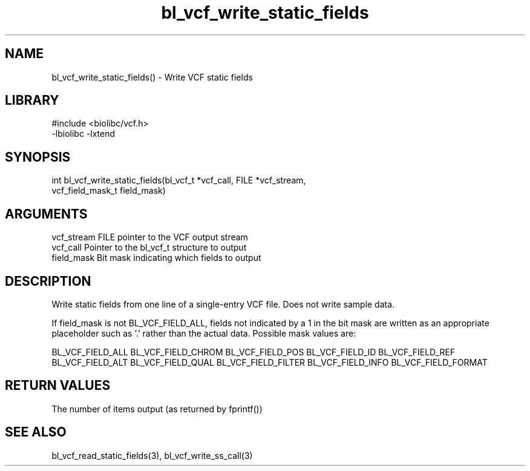 \" Generated by c2man from bl_vcf_write_static_fields.c
.TH bl_vcf_write_static_fields 3

.SH NAME
bl_vcf_write_static_fields() - Write VCF static fields

.SH LIBRARY
\" Indicate #includes, library name, -L and -l flags
.nf
.na
#include <biolibc/vcf.h>
-lbiolibc -lxtend
.ad
.fi

\" Convention:
\" Underline anything that is typed verbatim - commands, etc.
.SH SYNOPSIS
.nf
.na
int     bl_vcf_write_static_fields(bl_vcf_t *vcf_call, FILE *vcf_stream,
vcf_field_mask_t field_mask)
.ad
.fi

.SH ARGUMENTS
.nf
.na
vcf_stream  FILE pointer to the VCF output stream
vcf_call    Pointer to the bl_vcf_t structure to output
field_mask  Bit mask indicating which fields to output
.ad
.fi

.SH DESCRIPTION

Write static fields from one line of a single-entry VCF file.
Does not write sample data.

If field_mask is not BL_VCF_FIELD_ALL, fields not indicated by a 1
in the bit mask are written as an appropriate placeholder such as '.'
rather than the actual data.  Possible mask values are:

BL_VCF_FIELD_ALL
BL_VCF_FIELD_CHROM
BL_VCF_FIELD_POS
BL_VCF_FIELD_ID
BL_VCF_FIELD_REF
BL_VCF_FIELD_ALT
BL_VCF_FIELD_QUAL
BL_VCF_FIELD_FILTER
BL_VCF_FIELD_INFO
BL_VCF_FIELD_FORMAT

.SH RETURN VALUES

The number of items output (as returned by fprintf())

.SH SEE ALSO

bl_vcf_read_static_fields(3), bl_vcf_write_ss_call(3)

